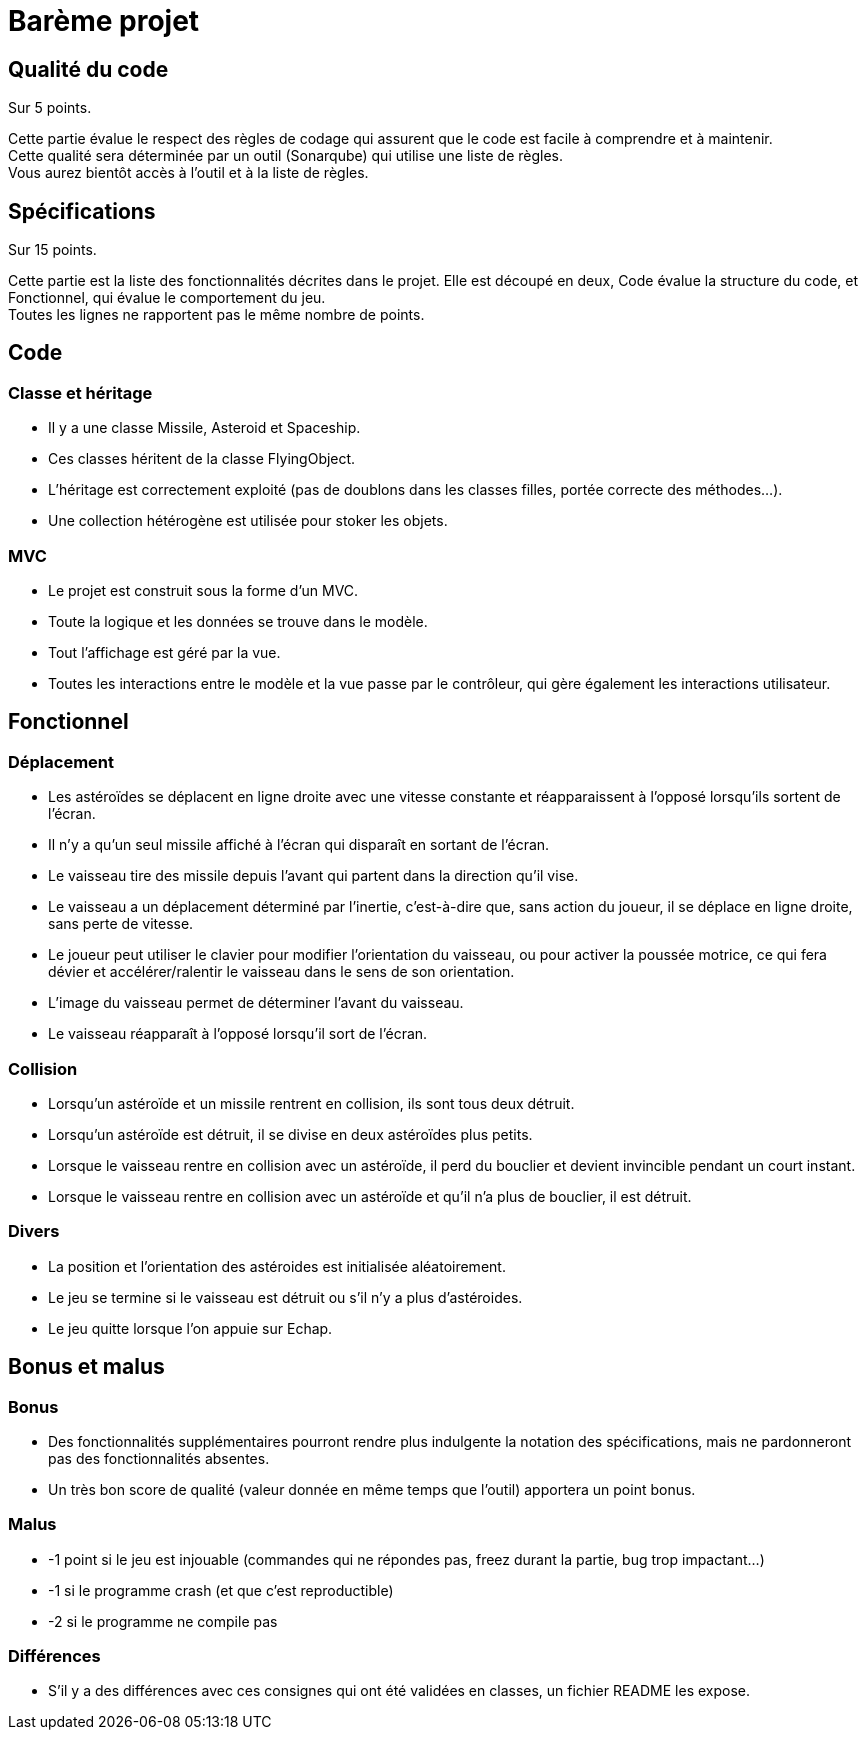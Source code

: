 :hardbreaks:
= Barème projet

== Qualité du code 

Sur 5 points.

Cette partie évalue le respect des règles de codage qui assurent que le code est facile à comprendre et à maintenir.
Cette qualité sera déterminée par un outil (Sonarqube) qui utilise une liste de règles.
Vous aurez bientôt accès à l'outil et à la liste de règles.

== Spécifications

Sur 15 points.

Cette partie est la liste des fonctionnalités décrites dans le projet. Elle est découpé en deux, Code évalue la structure du code, et Fonctionnel, qui évalue le comportement du jeu.
Toutes les lignes ne rapportent pas le même nombre de points.

== Code

=== Classe et héritage
* Il y a une classe Missile, Asteroid et Spaceship.

* Ces classes héritent de la classe FlyingObject.

* L'héritage est correctement exploité (pas de doublons dans les classes filles, portée correcte des méthodes...).

* Une collection hétérogène est utilisée pour stoker les objets.

=== MVC

* Le projet est construit sous la forme d'un MVC.

* Toute la logique et les données se trouve dans le modèle.

* Tout l'affichage est géré par la vue.

* Toutes les interactions entre le  modèle et la vue passe par le contrôleur, qui gère également les interactions utilisateur.

== Fonctionnel

=== Déplacement
* Les astéroïdes se déplacent en ligne droite avec une vitesse constante et réapparaissent à l'opposé lorsqu'ils sortent de l'écran.

* Il n'y a qu'un seul missile affiché à l'écran qui disparaît en sortant de l'écran.

* Le vaisseau tire des missile depuis l'avant qui partent dans la direction qu'il vise.

* Le vaisseau a un déplacement déterminé par l'inertie, c'est-à-dire que, sans action du joueur, il se déplace en ligne droite, sans perte de vitesse. 

* Le joueur peut utiliser le clavier pour modifier l'orientation du vaisseau, ou pour activer la poussée motrice, ce qui fera dévier et accélérer/ralentir le vaisseau dans le sens de son orientation.

* L'image du vaisseau permet de déterminer l'avant du vaisseau. 

* Le vaisseau réapparaît à l'opposé lorsqu'il sort de l'écran.

=== Collision

* Lorsqu'un astéroïde et un missile rentrent en collision, ils sont tous deux détruit.

* Lorsqu'un astéroïde est détruit, il se divise en deux astéroïdes plus petits.

* Lorsque le vaisseau rentre en collision avec un astéroïde, il perd du bouclier et devient invincible pendant un court instant.

* Lorsque le vaisseau rentre en collision avec un astéroïde et qu'il n'a plus de bouclier, il est détruit.

=== Divers

* La position et l'orientation des astéroides est initialisée aléatoirement.

* Le jeu se termine si le vaisseau est détruit ou s'il n'y a plus d'astéroides.

* Le jeu quitte lorsque l'on appuie sur Echap.

== Bonus et malus
=== Bonus
* Des fonctionnalités supplémentaires pourront rendre plus indulgente la notation des spécifications, mais ne pardonneront pas des fonctionnalités absentes.

* Un très bon score de qualité (valeur donnée en même temps que l'outil) apportera un point bonus.

=== Malus

* -1 point si le jeu est injouable (commandes qui ne répondes pas, freez durant la partie, bug trop impactant...)

* -1 si le programme crash (et que c'est reproductible)

* -2 si le programme ne compile pas

=== Différences

* S'il y a des différences avec ces consignes qui ont été validées en classes, un fichier README les expose.